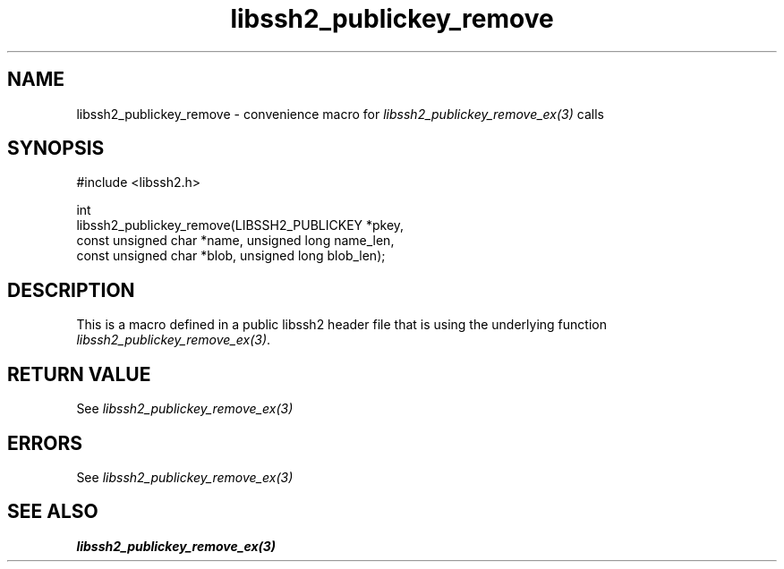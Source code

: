 .\" Copyright (C) The libssh2 project and its contributors.
.\" SPDX-License-Identifier: BSD-3-Clause
.TH libssh2_publickey_remove 3 "20 Feb 2010" "libssh2 1.2.4" "libssh2"
.SH NAME
libssh2_publickey_remove - convenience macro for \fIlibssh2_publickey_remove_ex(3)\fP calls
.SH SYNOPSIS
.nf
#include <libssh2.h>

int
libssh2_publickey_remove(LIBSSH2_PUBLICKEY *pkey,
                         const unsigned char *name, unsigned long name_len,
                         const unsigned char *blob, unsigned long blob_len);
.fi
.SH DESCRIPTION
This is a macro defined in a public libssh2 header file that is using the
underlying function \fIlibssh2_publickey_remove_ex(3)\fP.
.SH RETURN VALUE
See \fIlibssh2_publickey_remove_ex(3)\fP
.SH ERRORS
See \fIlibssh2_publickey_remove_ex(3)\fP
.SH SEE ALSO
.BR libssh2_publickey_remove_ex(3)

